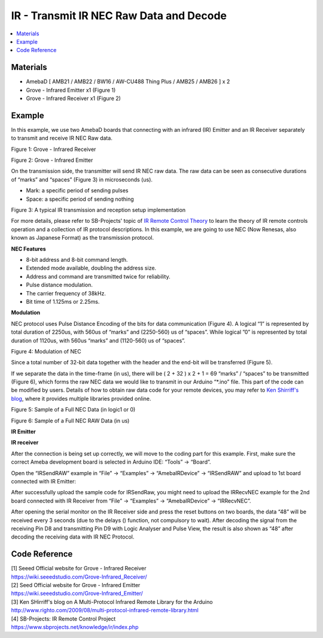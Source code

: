 IR - Transmit IR NEC Raw Data and Decode
========================================

.. contents::
  :local:
  :depth: 2

Materials
---------

- AmebaD [ AMB21 / AMB22 / BW16 / AW-CU488 Thing Plus / AMB25 / AMB26 ] x 2

- Grove - Infrared Emitter x1 (Figure 1)

- Grove - Infrared Receiver x1 (Figure 2)

Example
-------

In this example, we use two AmebaD boards that connecting with an infrared (IR) Emitter and an IR Receiver separately to transmit and receive IR NEC Raw data.

|image01|

Figure 1: Grove - Infrared Receiver

|image02|

Figure 2: Grove - Infrared Emitter

On the transmission side, the transmitter will send IR NEC raw data. The raw data can be seen as consecutive durations of “marks” and “spaces” (Figure 3) in microseconds (us).
  
- Mark: a specific period of sending pulses

- Space: a specific period of sending nothing

|image03|

Figure 3: A typical IR transmission and reception setup implementation

For more details, please refer to SB-Projects' topic of `IR Remote Control Theory <https://www.sbprojects.net/knowledge/ir/index.php>`_ to learn the theory of IR remote controls operation and a collection of IR protocol descriptions. In this example, we are going to use NEC (Now Renesas, also known as Japanese Format) as the transmission protocol.

**NEC Features**

- 8-bit address and 8-bit command length.

- Extended mode available, doubling the address size.

- Address and command are transmitted twice for reliability.

- Pulse distance modulation.

- The carrier frequency of 38kHz.

- Bit time of 1.125ms or 2.25ms.

**Modulation**

NEC protocol uses Pulse Distance Encoding of the bits for data communication (Figure 4). A logical “1” is represented by total duration of 2250us, with 560us of “marks” and (2250-560) us of “spaces”. While logical ”0” is represented by total duration of 1120us, with 560us “marks” and (1120-560) us of “spaces”.

|image04|

Figure 4: Modulation of NEC

Since a total number of 32-bit data together with the header and the end-bit will be transferred (Figure 5). 

If we separate the data in the time-frame (in us), there will be ( 2 + 32 ) x 2 + 1 = 69 “marks” / “spaces” to be transmitted (Figure 6), which forms the raw NEC data we would like to transmit in our Arduino “\*.ino” file. This part of the code can be modified by users. Details of how to obtain raw data code for your remote devices, you may refer to `Ken Shirriff's blog <http://www.righto.com/2009/08/multi-protocol-infrared-remote-library.html>`_, where it provides multiple libraries provided online.
  
|image05|
  
Figure 5: Sample of a Full NEC Data (in logic1 or 0)
  
|image06|

Figure 6: Sample of a Full NEC RAW Data (in us)

**IR Emitter**

|image15|

**IR receiver**

|image16|

After the connection is being set up correctly, we will move to the coding part for this example. First, make sure the correct Ameba development board is selected in Arduino IDE: “Tools” → “Board”.

Open the “IRSendRAW” example in “File” → “Examples” → “AmebaIRDevice” → “IRSendRAW” and upload to 1st board connected with IR Emitter:

|image19|

After successfully upload the sample code for IRSendRaw, you might need to upload the IRRecvNEC example for the 2nd board connected with IR Receiver from “File” → “Examples” → “AmebaIRDevice” → “IRRecvNEC”.

After opening the serial monitor on the IR Receiver side and press the reset buttons on two boards, the data “48” will be received every 3 seconds (due to the delays () function, not compulsory to wait). After decoding the signal from the receiving Pin D8 and transmitting Pin D9 with Logic Analyser and Pulse View, the result is also shown
as “48” after decoding the receiving data with IR NEC Protocol.

|image20|

Code Reference
--------------

| [1] Seeed Official website for Grove - Infrared Receiver
| https://wiki.seeedstudio.com/Grove-Infrared_Receiver/

| [2] Seed Official website for Grove - Infrared Emitter
| https://wiki.seeedstudio.com/Grove-Infrared_Emitter/

| [3] Ken SHirriff's blog on A Multi-Protocol Infrared Remote Library for the Arduino
| http://www.righto.com/2009/08/multi-protocol-infrared-remote-library.html

| [4] SB-Projects: IR Remote Control Project
| https://www.sbprojects.net/knowledge/ir/index.php

.. |image01| image:: ../../../../_static/amebad/Example_Guides/IR/IR_Transmit_IR_NEC_Raw_Data_And_Decode/image01.png
   :width: 688
   :height: 686
   :scale: 70 %
.. |image02| image:: ../../../../_static/amebad/Example_Guides/IR/IR_Transmit_IR_NEC_Raw_Data_And_Decode/image02.png
   :width: 394
   :height: 323
   :scale: 100 %
.. |image03| image:: ../../../../_static/amebad/Example_Guides/IR/IR_Transmit_IR_NEC_Raw_Data_And_Decode/image03.png
   :width: 531
   :height: 188
   :scale: 100 %
.. |image04| image:: ../../../../_static/amebad/Example_Guides/IR/IR_Transmit_IR_NEC_Raw_Data_And_Decode/image04.png
   :width: 425
   :height: 125
   :scale: 100 %
.. |image05| image:: ../../../../_static/amebad/Example_Guides/IR/IR_Transmit_IR_NEC_Raw_Data_And_Decode/image05.png
   :width: 550
   :height: 110
   :scale: 100 %
.. |image06| image:: ../../../../_static/amebad/Example_Guides/IR/IR_Transmit_IR_NEC_Raw_Data_And_Decode/image06.png
   :width: 830
   :height: 109
   :scale: 100 %
.. |image15| image:: ../../../../_static/amebad/Example_Guides/IR/IR_Transmit_IR_NEC_Raw_Data_And_Decode/image15.png
   :width: 754
   :height: 703
   :scale: 70 %
.. |image16| image:: ../../../../_static/amebad/Example_Guides/IR/IR_Transmit_IR_NEC_Raw_Data_And_Decode/image16.png
   :width: 433
   :height: 418
   :scale: 100 %
.. |image19| image:: ../../../../_static/amebad/Example_Guides/IR/IR_Transmit_IR_NEC_Raw_Data_And_Decode/image19.png
   :width: 554
   :height: 537
   :scale: 100 %
.. |image20| image:: ../../../../_static/amebad/Example_Guides/IR/IR_Transmit_IR_NEC_Raw_Data_And_Decode/image20.png
   :width: 1210
   :height: 163
   :scale: 80 %

